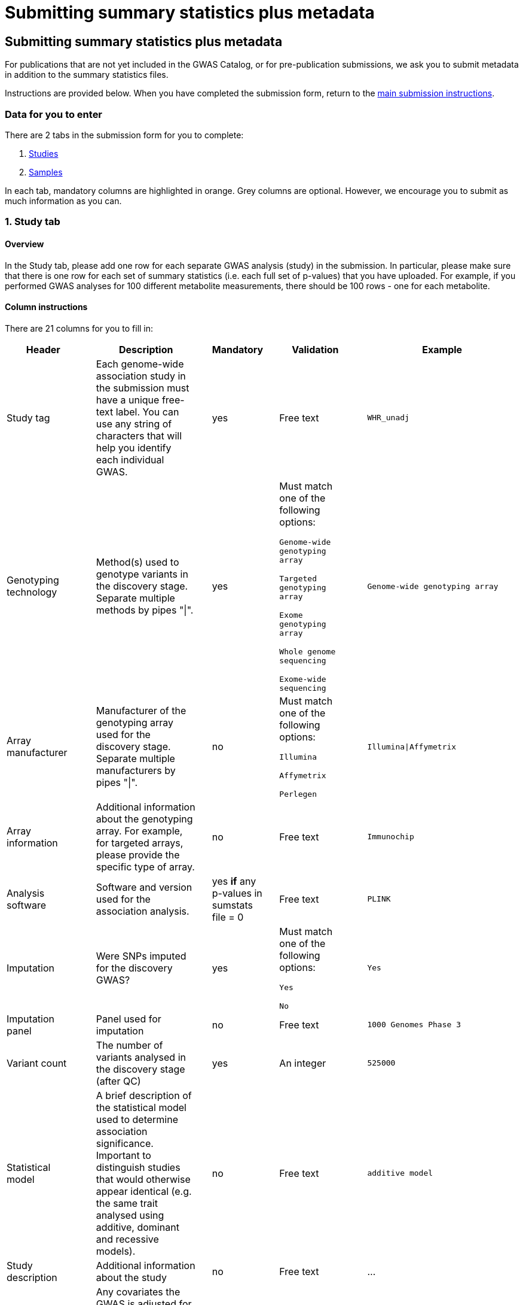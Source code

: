 = Submitting summary statistics plus metadata

== Submitting summary statistics plus metadata

:imagesdir: ./images
:data-uri:

For publications that are not yet included in the GWAS Catalog, or for pre-publication submissions, we ask you to submit metadata in addition to the summary statistics files.

Instructions are provided below. When you have completed the submission form, return to the https://www.ebi.ac.uk/gwas/docs/submission[main submission instructions^].

=== Data for you to enter

There are 2 tabs in the submission form for you to complete:

1. <<studies, Studies>>
2. <<samples, Samples>>

In each tab, mandatory columns are highlighted in orange. Grey columns are optional. However, we encourage you to submit as much information as you can.

=== [[studies]]1. Study tab

==== Overview

In the Study tab, please add one row for each separate GWAS analysis (study) in the submission. In particular, please make sure that there is one row for each set of summary statistics (i.e. each full set of p-values) that you have uploaded. For example, if you performed GWAS analyses for 100 different metabolite measurements, there should be 100 rows - one for each metabolite.

==== Column instructions

There are 21 columns for you to fill in:

[cols="<4,<1,<6,<1,<2,<1,<4,<1,<4", options="header", grid="all", width=100%]
|===
|Header
|
|Description
|
|Mandatory
|
|Validation
|
|Example

|Study tag
|
|Each genome-wide association study in the submission must have a unique free-text label. You can use any string of characters that will help you identify each individual GWAS.
|
|yes
|
|Free text
|
|`WHR_unadj`

|Genotyping technology
|
|Method(s) used to genotype variants in the discovery stage. Separate multiple methods by pipes "\|".
|
|yes
|
|Must match one of the following options:

`Genome-wide genotyping array`

`Targeted genotyping array`

`Exome genotyping array`

`Whole genome sequencing`

`Exome-wide sequencing`

|
|`Genome-wide genotyping array` 

|Array manufacturer
|
|Manufacturer of the genotyping array used for the discovery stage. Separate multiple manufacturers by pipes "\|".
|
|no
|
|Must match one of the following options:

`Illumina`

`Affymetrix`

`Perlegen`
|
|`Illumina\|Affymetrix`

|Array information
|
|Additional information about the genotyping array. For example, for targeted arrays, please provide the specific type of array.
|
|no
|
|Free text
|
|`Immunochip`

|Analysis software
|
|Software and version used for the association analysis.
|
|yes *if* any p-values in sumstats file = 0
|
|Free text
|
|`PLINK`

|Imputation
|
|Were SNPs imputed for the discovery GWAS?
|
|yes
|
|Must match one of the following options:

`Yes`

`No`
|
|`Yes`

|Imputation panel
|
|Panel used for imputation
|
|no
|
|Free text
|
|`1000 Genomes Phase 3`

|Variant count
|
|The number of variants analysed in the discovery stage (after QC)
|
|yes
|
|An integer
|
|`525000`

|Statistical model
|
|A brief description of the statistical model used to determine association significance. Important to distinguish studies that would otherwise appear identical (e.g. the same trait analysed using additive, dominant and recessive models).
|
|no
|
|Free text
|
|`additive model`

|Study description
|
|Additional information about the study
|
|no
|
|Free text
|
|...

|Adjusted covariates
|
|Any covariates the GWAS is adjusted for. Multiple values can be listed separated by '\|'.
|
|no
|
|Free text
|
|`age\|sex`

|Reported trait
|
|The trait under investigation. Please describe the trait concisely but with enough detail to be clear to a non-specialist. Avoid use of abbreviations; if these are necessary, please define them or their source in the readme file.  
|
|yes
|
|Free text
|
|`Reticulocyte count`

|Background trait
|
|Any background trait(s) shared by all individuals in the GWAS (e.g. in both cases and controls)
|
|no
|
|Free text
|
|`Nicotine dependence`

|Summary statistics file
|
|The name of the summary statistics file uploaded via Globus. Must be entered for at least one study. Enter "NR" for any studies without summary statistics.
|
|yes
|
|A valid filename
|
|`example.tsv`

|md5 sum
|
|The md5 checksum of the summary statistics file. Must be entered for at least one study. Enter "NR" for any studies without summary statistics. See https://www.ebi.ac.uk/gwas/docs/summary-statistics-format#checksums[how to calculate checksums here^].
|
|yes
|
|A valid md5 checksum (32-digit hexadecimal number)
|
|`49ea8cf53801c7f1e2f11336fb8a29c8`

|Readme
|
|The readme text that accompanies your analysis. Please copy the text into this cell, rather than uploading a separate readme file. If the same readme applies to all studies in the submission, please copy the text into each row. Leave blank for any studies without summary statistics.
|
|no
|
|A standard readme file
|
|See https://www.ebi.ac.uk/gwas/docs/summary-statistics-format#readme[readme instructions here^].

|Summary statistics assembly
|
|Genome assembly for the summary statistics. Must be entered for at least one study. Enter "NR" for any studies without summary statistics.
|
|yes
|
|Must match one of the following options:

`GRCh38`

`GRCh37`

`NCBI36`

`NCBI35`

`NCBI34`
|
|`GRCh38`

|Neg Log10 p-values
|
|Enter yes if the summary statistics p-values are given in the negative log10 form Example: yes, no
|
|no
|
|Must match one of the following options:

`Yes`

`No`
|
|`yes`

|EAF lower limit
|
|Lowest possible effect allele frequency given in summary statistics
|
|no
|
|numeric
|
|`0.0001`

|Cohort(s)
|
|List of cohort(s) represented in the discovery sample, separated by pipes "\|". Enter only if the specific named cohorts are used in the analysis.
|
|no
|
|Free text
|
|`UKBB\|FINRISK`

|Cohort specific reference
|
|List of cohort specific identifier(s) issued to this research study, separated by pipes "\|". For example, an ANID issued by UK Biobank.
|
|no
|
|Free text
|
|`ANID45956`
|===

=== [[samples]]2. Sample tab

==== Overview

In the Sample tab, enter information about the samples included in each GWAS. Please create a new row for each GWAS and for each broad ancestry category within each GWAS. See the Column Instructions below for the list of standardised ancestry categories used by the GWAS Catalog.

For example, for 2 studies on different traits, analysed in 2 ancestry categories, create 2 x 2 = 4 rows:
[cols="<4,<1,<4,<1,<4,<1,<1,<1,<4,<1,<1", options="header", grid="all", width=100%]
|===
|Study tag
|
|Stage
|
|Number of individuals
|
|...
|
|Ancestry category
|
|...

|s1_LDL
|
|discovery
|
|500
|
|...
|
|East Asian
|
|...

|s1_LDL
|
|discovery
|
|500
|
|...
|
|Sub-Saharan African
|
|...

|s2_HDL
|
|discovery
|
|500
|
|...
|
|East Asian
|
|...

|s2_HDL
|
|discovery
|
|500
|
|...
|
|Sub-Saharan African
|
|...
|
|===

{empty}
Samples that contributed to the genome-wide analysis reported in your summary statistics should be annotated as “discovery” samples in the Stage column.

Your study design may have also included replication samples that were not analysed genome-wide, and therefore do not directly relate to your submitted summary statistics. However, information about these samples will eventually be included in the curated GWAS Catalog entry for your studies, so providing details at this stage will be of great help to our curators. You can add replication samples as additional rows, again separated by ancestry category, with “replication” in the Stage column. 

For example, for a single study in 2 ancestry groups, with 2 stages (discovery and replication), create 2 x 2 = 4 rows:
[cols="<4,<1,<4,<1,<4,<1,<1,<1,<4,<1,<1", options="header", grid="all", width=100%]
|===
|Study tag
|
|Stage
|
|Number of individuals
|
|...
|
|Ancestry category
|
|...

|s1_LDL
|
|discovery
|
|500
|
|...
|
|East Asian
|
|...

|s1_LDL
|
|discovery
|
|500
|
|...
|
|Sub-Saharan African
|
|...

|s1_LDL
|
|replication
|
|200
|
|...
|
|East Asian
|
|...

|s1_LDL
|
|replication
|
|200
|
|...
|
|Sub-Saharan African
|
|...
|===

==== Column Instructions

There are 10 columns for you to fill in:

[cols="<4,<1,<6,<1,<2,<1,<4,<1,<4", options="header", grid="all", width=100%]
|===
|Header
|
|Description
|
|Mandatory
|
|Validation
|
|Example

|Study tag
|
|A unique free-text label for each genome-wide association study in the submission. This should match the study tag that you have provided in the “study” tab. This will allow the sample information to be linked to the correct study. You must provide at least one sample row for each study.
|
|yes
|
|Free text
|
|`WHR_unadj`

|Stage
|
|Stage of the experimental design
|
|yes
|
|Must match one of the following options:

`discovery`

`replication`
|
|`discovery`

|Number of individuals
|
|Number of individuals in this group
|
|yes
|
|An integer
|
|`2000`

|Case control study
|
|Is this a case control study?
|
|no (default is false)
|
|Must match one of the following options:

`Yes`

`No`
|
|`yes`

|Number of cases
|
|Number of cases in this group
|
|no
|
|An integer
|
|`1000`

|Number of controls
|
|Number of controls in this group
|
|no
|
|An integer
|
|`1000`

|Sample description
|
|Additional information required for the interpretation of results, e.g. sex (males/females), age (adults/children), ordinal variables, or multiple traits analysed together ("or" traits).

Please do not enter ancestry information in this column (see other columns below).
|
|no
|
|Free text
|
|`1000 males, 1000 females`

`700 severe cases, 700 moderate cases, 600 mild cases`

`1200 major depression cases, 800 bipolar disorder cases`

|Ancestry category
|
|Broad ancestry category that best describes the sample. For more information about each category, see https://www.ncbi.nlm.nih.gov/pmc/articles/PMC5815218/table/Tab1/?report=objectonly[Table 1, Morales et al., 2018^].

You should create a new row for each ancestry category. However, you may enter multiple categories in the same row, separated by pipes "\|", only if separate sample numbers are unavailable for each category.

If it is not possible to assign an ancestry category to a group of samples, enter 'NR' (Not Reported).
|
|yes
|
|Must match one of the following options:

`Aboriginal Australian`

`African American or Afro-Caribbean`

`African unspecified`

`Asian unspecified`

`Central Asian`

`Circumpolar peoples`

`East Asian`

`European`

`Greater Middle Eastern (Middle Eastern, North African or Persian)`

`Hispanic or Latin American`

`Native American`

`NR`

`Oceanian`

`Other`

`Other admixed ancestry`

`South Asian`

`South East Asian`

`Sub-Saharan African`
|
|`East Asian`

|Ancestry
|
|The most detailed ancestry descriptor(s) for the sample. Separate multiple descriptors by pipes "\|".
|
|no
|
|Free text
|
|`Han Chinese`

|Founder/Genetically isolated population description
|
|For founder or genetically isolated population, provide  description. If multiple founder/genetically isolated populations are included for the same ancestry category, separate using pipes "\|".
|
|no
|
|Free text
|
|`Korculan(founder/genetic isolate)\|Vis(founder/genetic isolate)`

|Ancestry method
|
|Method used to determine sample ancestry. Multiple values can be listed separated by '\|'.
|
|no
|
|Free text
|
|`self-reported\|genetically determined`

|Country of recruitment
|
|List of country/countries where samples were recruited, separated by pipes "\|".
|
|yes
|
|Please copy country names exactly as written in https://www.ebi.ac.uk/gwas/docs/countries[this list^].
|
|`Japan\|China`
|===

=== Additional information

Some cells in Excel may display a "Number Stored as Text" error. Please ignore this, as it will not affect the template validation.
